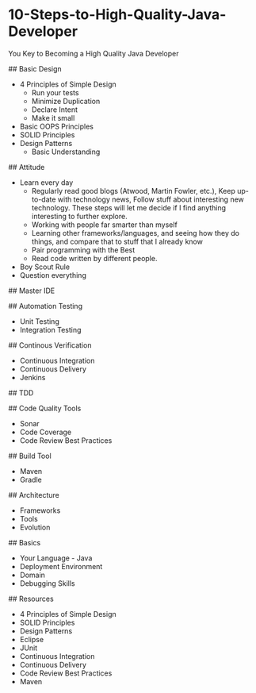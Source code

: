 * 10-Steps-to-High-Quality-Java-Developer

You Key to Becoming a High Quality Java Developer

## Basic Design
- 4 Principles of Simple Design
 - Run your tests
 - Minimize Duplication
 - Declare Intent
 - Make it small
- Basic OOPS Principles
- SOLID Principles
- Design Patterns
 - Basic Understanding

## Attitude
- Learn every day
  - Regularly read good blogs (Atwood, Martin Fowler, etc.), Keep up-to-date with technology news, Follow stuff about interesting new technology. These steps will let me decide if I find anything interesting to further explore.
  - Working with people far smarter than myself
  - Learning other frameworks/languages, and seeing how they do things, and compare that to stuff that I already know
  - Pair programming with the Best
  - Read code written by different people.
- Boy Scout Rule
- Question everything

## Master IDE

## Automation Testing
- Unit Testing
- Integration Testing

## Continous Verification
- Continuous Integration
- Continuous Delivery
- Jenkins

## TDD

## Code Quality Tools
- Sonar
- Code Coverage
- Code Review Best Practices

## Build Tool
- Maven
- Gradle

## Architecture
- Frameworks
- Tools
- Evolution

## Basics
- Your Language - Java
- Deployment Environment
- Domain
- Debugging Skills

## Resources
- 4 Principles of Simple Design
- SOLID Principles
- Design Patterns
- Eclipse
- JUnit
- Continuous Integration
- Continuous Delivery
- Code Review Best Practices
- Maven
